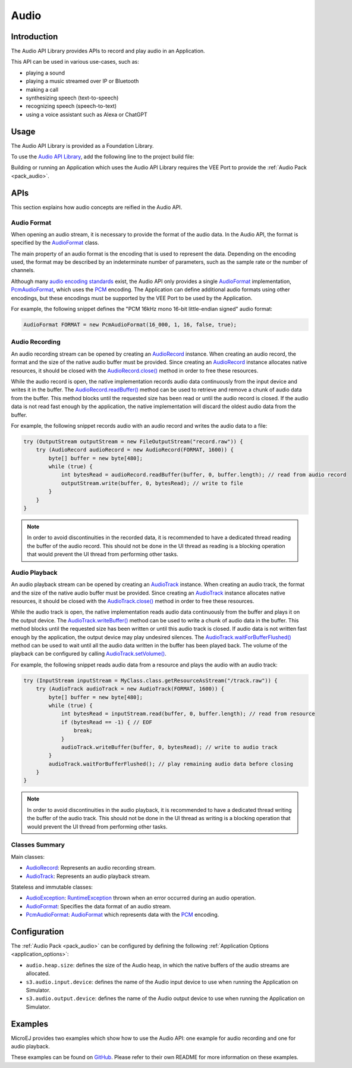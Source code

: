 .. _audio_api:

Audio
=====

Introduction
------------

The Audio API Library provides APIs to record and play audio in an Application.

This API can be used in various use-cases, such as:

- playing a sound
- playing a music streamed over IP or Bluetooth
- making a call
- synthesizing speech (text-to-speech)
- recognizing speech (speech-to-text)
- using a voice assistant such as Alexa or ChatGPT

.. _audio_api_usage:

Usage
-----

The Audio API Library is provided as a Foundation Library.

To use the `Audio API Library <https://repository.microej.com/modules/ej/api/audio/>`_, add the following line to the project build file:

.. tabs::

   .. tab:: Gradle (build.gradle.kts)

      .. code-block:: kotlin

         implementation("ej.api:audio:1.0.0")

   .. tab:: MMM (module.ivy)

      .. code-block:: xml

         <dependency org="ej.api" name="audio" rev="1.0.0"/>

Building or running an Application which uses the Audio API Library requires the VEE Port to provide the :ref:`Audio Pack <pack_audio>`.

APIs
----

This section explains how audio concepts are reified in the Audio API.

Audio Format
~~~~~~~~~~~~

When opening an audio stream, it is necessary to provide the format of the audio data.
In the Audio API, the format is specified by the `AudioFormat`_ class.

The main property of an audio format is the encoding that is used to represent the data.
Depending on the encoding used, the format may be described by an indeterminate number of parameters, such as the sample rate or the number of channels.

Although many `audio encoding standards <https://en.wikipedia.org/wiki/Audio_coding_format>`_ exist,
the Audio API only provides a single `AudioFormat`_ implementation, `PcmAudioFormat`_, which uses the `PCM <https://en.wikipedia.org/wiki/Pulse-code_modulation>`_ encoding.
The Application can define additional audio formats using other encodings, but these encodings must be supported by the VEE Port to be used by the Application.

For example, the following snippet defines the "PCM 16kHz mono 16-bit little-endian signed" audio format:

.. code-block:: java

	AudioFormat FORMAT = new PcmAudioFormat(16_000, 1, 16, false, true);

Audio Recording
~~~~~~~~~~~~~~~

An audio recording stream can be opened by creating an `AudioRecord`_ instance.
When creating an audio record, the format and the size of the native audio buffer must be provided.
Since creating an `AudioRecord`_ instance allocates native resources, it should be closed with the `AudioRecord.close()`_ method in order to free these resources.

While the audio record is open, the native implementation records audio data continuously from the input device and writes it in the buffer.
The `AudioRecord.readBuffer()`_ method can be used to retrieve and remove a chunk of audio data from the buffer.
This method blocks until the requested size has been read or until the audio record is closed.
If the audio data is not read fast enough by the application, the native implementation will discard the oldest audio data from the buffer.

For example, the following snippet records audio with an audio record and writes the audio data to a file:

.. code-block:: java

	try (OutputStream outputStream = new FileOutputStream("record.raw")) {
	    try (AudioRecord audioRecord = new AudioRecord(FORMAT, 1600)) {
	        byte[] buffer = new byte[480];
	        while (true) {
	            int bytesRead = audioRecord.readBuffer(buffer, 0, buffer.length); // read from audio record
	            outputStream.write(buffer, 0, bytesRead); // write to file
	        }
	    }
	}

.. note::

	In order to avoid discontinuities in the recorded data, it is recommended to have a dedicated thread reading the buffer of the audio record.
	This should not be done in the UI thread as reading is a blocking operation that would prevent the UI thread from performing other tasks.

Audio Playback
~~~~~~~~~~~~~~

An audio playback stream can be opened by creating an `AudioTrack`_ instance.
When creating an audio track, the format and the size of the native audio buffer must be provided.
Since creating an `AudioTrack`_ instance allocates native resources, it should be closed with the `AudioTrack.close()`_ method in order to free these resources.

While the audio track is open, the native implementation reads audio data continuously from the buffer and plays it on the output device.
The `AudioTrack.writeBuffer()`_ method can be used to write a chunk of audio data in the buffer.
This method blocks until the requested size has been written or until this audio track is closed.
If audio data is not written fast enough by the application, the output device may play undesired silences.
The `AudioTrack.waitForBufferFlushed()`_ method can be used to wait until all the audio data written in the buffer has been played back.
The volume of the playback can be configured by calling `AudioTrack.setVolume()`_.

For example, the following snippet reads audio data from a resource and plays the audio with an audio track:

.. code-block:: java

	try (InputStream inputStream = MyClass.class.getResourceAsStream("/track.raw")) {
	    try (AudioTrack audioTrack = new AudioTrack(FORMAT, 1600)) {
	        byte[] buffer = new byte[480];
	        while (true) {
	            int bytesRead = inputStream.read(buffer, 0, buffer.length); // read from resource
	            if (bytesRead == -1) { // EOF
	                break;
	            }
	            audioTrack.writeBuffer(buffer, 0, bytesRead); // write to audio track
	        }
	        audioTrack.waitForBufferFlushed(); // play remaining audio data before closing
	    }
	}

.. note::

	In order to avoid discontinuities in the audio playback, it is recommended to have a dedicated thread writing the buffer of the audio track.
	This should not be done in the UI thread as writing is a blocking operation that would prevent the UI thread from performing other tasks.

Classes Summary
~~~~~~~~~~~~~~~

Main classes:

- `AudioRecord`_: Represents an audio recording stream.
- `AudioTrack`_: Represents an audio playback stream.

Stateless and immutable classes:

- `AudioException`_: `RuntimeException`_ thrown when an error occurred during an audio operation.
- `AudioFormat`_: Specifies the data format of an audio stream.
- `PcmAudioFormat`_: `AudioFormat`_ which represents data with the `PCM <https://en.wikipedia.org/wiki/Pulse-code_modulation>`_ encoding.

Configuration
-------------

The :ref:`Audio Pack <pack_audio>` can be configured by defining the following :ref:`Application Options <application_options>`:

- ``audio.heap.size``: defines the size of the Audio heap, in which the native buffers of the audio streams are allocated.
- ``s3.audio.input.device``: defines the name of the Audio input device to use when running the Application on Simulator.
- ``s3.audio.output.device``: defines the name of the Audio output device to use when running the Application on Simulator.

Examples
--------

MicroEJ provides two examples which show how to use the Audio API: one example for audio recording and one for audio playback.

These examples can be found on `GitHub <https://github.com/MicroEJ/Example-Foundation-Libraries>`_.
Please refer to their own README for more information on these examples.

.. _RuntimeException: https://repository.microej.com/javadoc/microej_5.x/apis/java/lang/RuntimeException.html
.. _AudioRecord: https://repository.microej.com/javadoc/microej_5.x/apis/ej/audio/AudioRecord.html
.. _AudioTrack: https://repository.microej.com/javadoc/microej_5.x/apis/ej/audio/AudioTrack.html
.. _AudioException: https://repository.microej.com/javadoc/microej_5.x/apis/ej/audio/AudioException.html
.. _AudioFormat: https://repository.microej.com/javadoc/microej_5.x/apis/ej/audio/AudioFormat.html
.. _PcmAudioFormat: https://repository.microej.com/javadoc/microej_5.x/apis/ej/audio/format/PcmAudioFormat.html

.. _AudioRecord.close(): https://repository.microej.com/javadoc/microej_5.x/apis/ej/audio/AudioRecord.html#close--
.. _AudioRecord.readBuffer(): https://repository.microej.com/javadoc/microej_5.x/apis/ej/audio/AudioRecord.html#readBuffer-byte:A-int-int-
.. _AudioTrack.close(): https://repository.microej.com/javadoc/microej_5.x/apis/ej/audio/AudioTrack.html#close--
.. _AudioTrack.writeBuffer(): https://repository.microej.com/javadoc/microej_5.x/apis/ej/audio/AudioTrack.html#writeBuffer-byte:A-int-int-
.. _AudioTrack.waitForBufferFlushed(): https://repository.microej.com/javadoc/microej_5.x/apis/ej/audio/AudioTrack.html#waitForBufferFlushed--
.. _AudioTrack.setVolume(): https://repository.microej.com/javadoc/microej_5.x/apis/ej/audio/AudioTrack.html#setVolume-float-

..
   | Copyright 2024, MicroEJ Corp. Content in this space is free 
   for read and redistribute. Except if otherwise stated, modification 
   is subject to MicroEJ Corp prior approval.
   | MicroEJ is a trademark of MicroEJ Corp. All other trademarks and 
   copyrights are the property of their respective owners.
